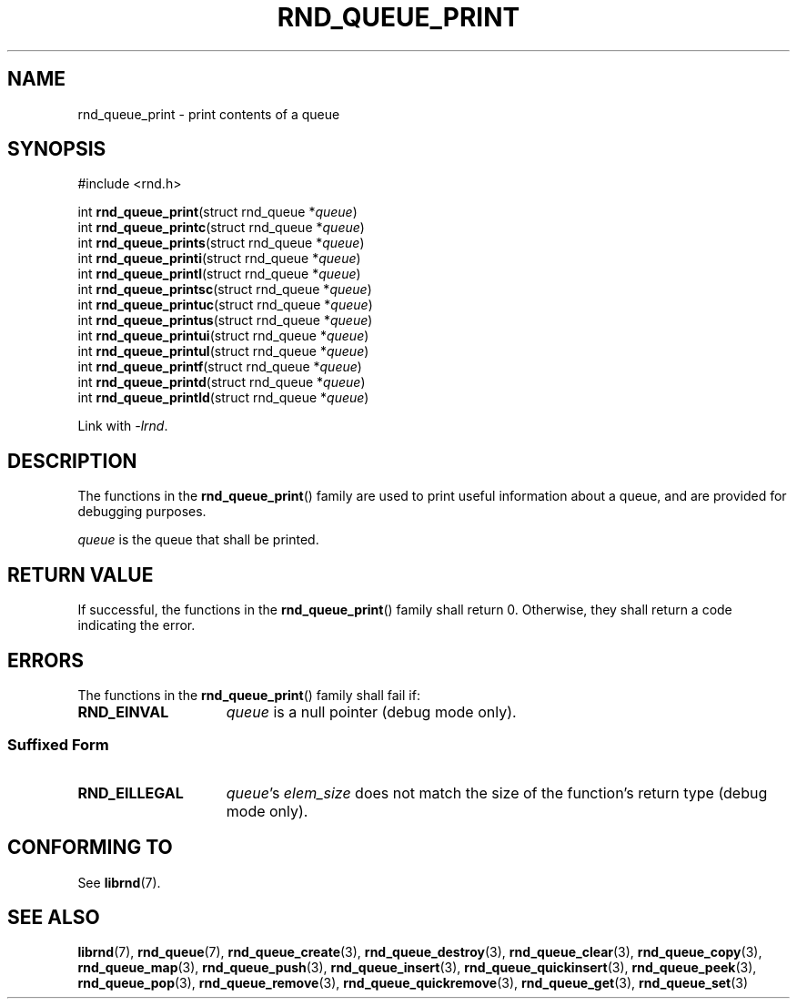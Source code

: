 .TH RND_QUEUE_PRINT 3 DATE "librnd-VERSION"
.SH NAME
rnd_queue_print - print contents of a queue
.SH SYNOPSIS
.ad l
#include <rnd.h>
.sp
int
.BR rnd_queue_print "(struct rnd_queue"
.RI * queue )
.br
int
.BR rnd_queue_printc "(struct rnd_queue"
.RI * queue )
.br
int
.BR rnd_queue_prints "(struct rnd_queue"
.RI * queue )
.br
int
.BR rnd_queue_printi "(struct rnd_queue"
.RI * queue )
.br
int
.BR rnd_queue_printl "(struct rnd_queue"
.RI * queue )
.br
int
.BR rnd_queue_printsc "(struct rnd_queue"
.RI * queue )
.br
int
.BR rnd_queue_printuc "(struct rnd_queue"
.RI * queue )
.br
int
.BR rnd_queue_printus "(struct rnd_queue"
.RI * queue )
.br
int
.BR rnd_queue_printui "(struct rnd_queue"
.RI * queue )
.br
int
.BR rnd_queue_printul "(struct rnd_queue"
.RI * queue )
.br
int
.BR rnd_queue_printf "(struct rnd_queue"
.RI * queue )
.br
int
.BR rnd_queue_printd "(struct rnd_queue"
.RI * queue )
.br
int
.BR rnd_queue_printld "(struct rnd_queue"
.RI * queue )
.sp
Link with \fI-lrnd\fP.
.ad
.SH DESCRIPTION
.P
The functions in the
.BR rnd_queue_print ()
family are used to print useful information about a queue, and are
provided for debugging purposes.
.P
.I queue
is the queue that shall be printed.
.SH RETURN VALUE
.P
If successful, the functions in the
.BR rnd_queue_print ()
family shall return 0. Otherwise, they shall return a code indicating the
error.
.SH ERRORS
The functions in the
.BR rnd_queue_print ()
family shall fail if:
.IP \fBRND_EINVAL\fP 1.5i
.I queue
is a null pointer (debug mode only).
.SS Suffixed Form
.IP \fBRND_EILLEGAL\fP 1.5i
.IR queue "'s " elem_size
does not match the size of the function's return type (debug mode only).
.SH CONFORMING TO
See
.BR librnd (7).
.SH SEE ALSO
.ad l
.BR librnd (7),
.BR rnd_queue (7),
.BR rnd_queue_create (3),
.BR rnd_queue_destroy (3),
.BR rnd_queue_clear (3),
.BR rnd_queue_copy (3),
.BR rnd_queue_map (3),
.BR rnd_queue_push (3),
.BR rnd_queue_insert (3),
.BR rnd_queue_quickinsert (3),
.BR rnd_queue_peek (3),
.BR rnd_queue_pop (3),
.BR rnd_queue_remove (3),
.BR rnd_queue_quickremove (3),
.BR rnd_queue_get (3),
.BR rnd_queue_set (3)
